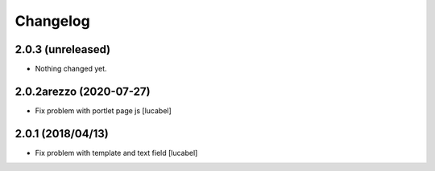 Changelog
=========


2.0.3 (unreleased)
------------------

- Nothing changed yet.


2.0.2arezzo (2020-07-27)
------------------------

- Fix problem with portlet page js
  [lucabel]

2.0.1 (2018/04/13)
----------------

- Fix problem with template and text field
  [lucabel]

